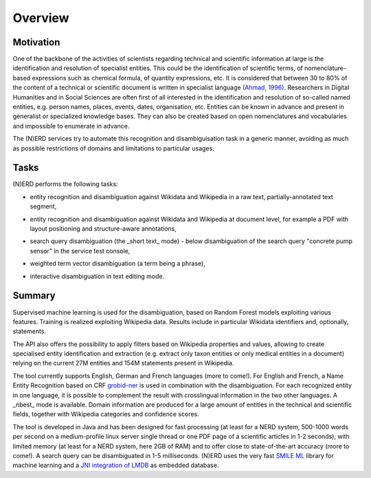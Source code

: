 .. topic:: Overview of (N)ERD


Overview
========

Motivation
**********

One of the backbone of the activities of scientists regarding technical and scientific information at large is the identification and resolution of specialist entities. This could be the identification of scientific terms, of nomenclature-based expressions such as chemical formula, of quantity expressions, etc. It is considered that between 30 to 80% of the content of a technical or scientific document is written in specialist language `(Ahmad, 1996) <http://citeseerx.ist.psu.edu/viewdoc/download?doi=10.1.1.50.7956&rep=rep1&type=pdf>`_. Researchers in Digital Humanities and in Social Sciences are often first of all interested in the identification and resolution of so-called named entities, e.g. person names, places, events, dates, organisation, etc. Entities can be known in advance and present in generalist or specialized knowledge bases. They can also be created based on open nomenclatures and vocabularies and impossible to enumerate in advance.

The (N)ERD services try to automate this recognition and disambiguisation task in a generic manner, avoiding as much as possible restrictions of domains and limitations to particular usages.

Tasks
*****

(N)ERD performs the following tasks:

* entity recognition and disambiguation against Wikidata and Wikipedia in a raw text, partially-annotated text segment,
.. image:: images/screen2.png
   :alt: text query processing

* entity recognition and disambiguation against Wikidata and Wikipedia at document level, for example a PDF with layout positioning and structure-aware annotations,
.. image:: images/screen7.png
   :alt: PDF query processing

* search query disambiguation (the _short text_ mode) - below disambiguation of the search query "concrete pump sensor" in the service test console,
.. image:: images/screen8.png
   :alt: short text query processing

* weighted term vector disambiguation (a term being a phrase),
.. image:: images/screen4.png
   :alt: Weighted term vector query processing

* interactive disambiguation in text editing mode.  
.. image:: images/screen6.png
   :alt: Editor with real time disambiguation


Summary
*******

Supervised machine learning is used for the disambiguation, based on Random Forest models exploiting various features. Training is realized exploiting Wikipedia data. Results include in particular Wikidata identifiers and, optionally, statements. 

The API also offers the possibility to apply filters based on Wikipedia properties and values, allowing to create specialised entity identification and extraction (e.g. extract only taxon entities or only medical entities in a document) relying on the current 27M entities and 154M statements present in Wikipedia. 

The tool currently supports English, German and French languages (more to come!). For English and French, a Name Entity Recognition based on CRF `grobid-ner <https://github.com/kermitt2/grobid-ner>`_ is used in combination with the disambiguation. For each recognized entity in one language, it is possible to complement the result with crosslingual information in the two other languages. A _nbest_ mode is available. Domain information are produced for a large amount of entities in the technical and scientific fields, together with Wikipedia categories and confidence scores. 

The tool is developed in Java and has been designed for fast processing (at least for a NERD system, 500-1000 words per second on a medium-profile linux server single thread or one PDF page of a scientific articles in 1-2 seconds), with limited memory (at least for a NERD system, here 2GB of RAM) and to offer close to state-of-the-art accuracy (more to come!). A search query can be disambiguated in 1-5 milliseconds. (N)ERD uses the very fast `SMILE ML <https://haifengl.github.io/smile/>`_ library for machine learning and a `JNI integration of LMDB <https://github.com/deephacks/lmdbjni>`_ as embedded database. 

